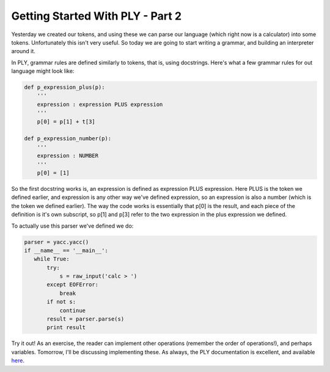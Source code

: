
Getting Started With PLY - Part 2
=================================


Yesterday we created our tokens, and using these we can parse our language (which right now is a calculator) into some tokens. Unfortunately this isn't very useful. So today we are going to start writing a grammar, and building an interpreter around it.

In PLY, grammar rules are defined similarly to tokens, that is, using docstrings. Here's what a few grammar rules for out language might look like:

.. sourcecode:: python

    def p_expression_plus(p):
        '''
        expression : expression PLUS expression
        '''
        p[0] = p[1] + t[3]

    def p_expression_number(p):
        '''
        expression : NUMBER
        '''
        p[0] = [1]

So the first docstring works is, an expression is defined as expression PLUS expression.  Here PLUS is the token we defined earlier, and expression is any other way we've defined expression, so an expression is also a number (which is the token we defined earlier).  The way the code works is essentially that p[0] is the result, and each piece of the definition is it's own subscript, so p[1] and p[3] refer to the two expression in the plus expression we defined.

To actually use this parser we've defined we do:

.. sourcecode:: python

    parser = yacc.yacc()
    if __name__ == '__main__':
       while True:
           try:
               s = raw_input('calc > ')
           except EOFError:
               break
           if not s:
               continue
           result = parser.parse(s)
           print result

Try it out!  As an exercise, the reader can implement other operations (remember the order of operations!), and perhaps variables.  Tomorrow, I'll be discussing implementing these.  As always, the PLY documentation is excellent, and available `here <http://www.dabeaz.com/ply/ply.html>`_.
